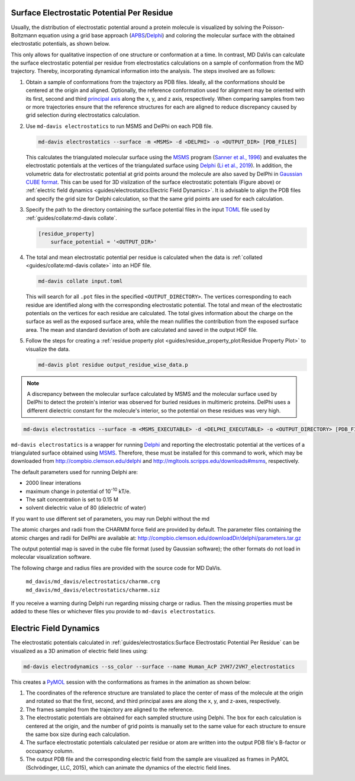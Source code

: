 Surface Electrostatic Potential Per Residue
===========================================

Usually, the distribution of electrostatic potential around a protein
molecule is visualized by solving the Poisson-Boltzmann equation using a
grid base approach (`APBS <https://www.poissonboltzmann.org/>`_/`Delphi
<http://compbio.clemson.edu/delphi>`_) and coloring the molecular
surface with the obtained electrostatic potentials, as shown below.

.. image:: /_static/surface_electrostatics.png
   :align: center

This only allows for qualitative inspection of one structure or conformation
at a time. In contrast, MD DaVis can calculate the surface electrostatic
potential per residue from electrostatics calculations on a sample of
conformation from the MD trajectory. Thereby, incorporating dynamical
information into the analysis. The steps involved are as follows:

#.  Obtain a sample of conformations from the trajectory as PDB files.
    Ideally, all the conformations should be centered at the origin and
    aligned. Optionally, the reference conformation used for alignment may be
    oriented with its first, second and third `principal axis <https://en
    .wikipedia.org/wiki/Moment_of_inertia#Principal_axes>`_
    along the x, y, and z axis, respectively. When comparing samples from
    two or more trajectories ensure that the reference structures for each
    are aligned to reduce discrepancy caused by grid selection during
    electrostatics calculation.

#.  Use ``md-davis electrostatics`` to run MSMS and DelPhi on each PDB file.

    .. code-block::

         md-davis electrostatics --surface -m <MSMS> -d <DELPHI> -o <OUTPUT_DIR> [PDB_FILES]

    This calculates the triangulated molecular surface using the
    `MSMS <http://mgl.scripps.edu/people/sanner/html/msms_home.html>`_ program
    (`Sanner et al., 1996 <https://doi.org/10.1002/(SICI)1097-0282(199603)
    38:3%3C305::AID-BIP4%3E3.0.CO;2-Y>`_) and evaluates the electrostatic
    potentials at the vertices of the triangulated surface
    using `Delphi <http://compbio.clemson.edu/delphi>`_
    (`Li et al., 2019 <https://doi.org/10.1002/jcc.26006>`_). In addition,
    the volumetric data for electrostatic potential at grid points around the
    molecule are also saved by DelPhi in
    `Gaussian CUBE format <https://gaussian.com/cubegen/>`_. This can be
    used for 3D vislization of the surface electrostatic potentials (Figure
    above) or :ref:`electric field dynamics <guides/electrostatics:Electric Field Dynamics>`.
    It is advisable to align the PDB files and specify the grid size for
    Delphi calculation, so that the same grid points are used for each
    calculation.

#.  Specify the path to the directory containing the surface potential
    files in the input `TOML <https://toml.io/en/>`_ file used by
    :ref:`guides/collate:md-davis collate`.

    .. code-block:: toml

        [residue_property]
            surface_potential = '<OUTPUT_DIR>'

#.  The total and mean electrostatic potential per residue is calculated
    when the data is :ref:`collated <guides/collate:md-davis collate>` into an HDF file.

    .. code-block::

        md-davis collate input.toml

    This will search for all ``.pot`` files in the specified
    ``<OUTPUT_DIRECTORY>``. The vertices corresponding to each residue are
    identified along with the corresponding electrostatic potential. The
    total and mean of the electrostatic potentials on the vertices for each
    residue are calculated. The total gives information about the charge on
    the surface as well as the exposed surface area, while the mean
    nullifies the contribution from the exposed surface area. The mean and
    standard deviation of both are calculated and saved in the
    output HDF file.

#.  Follow the steps for creating a :ref:`residue property plot <guides/residue_property_plot:Residue
    Property Plot>` to visualize the data.

    .. code-block::

        md-davis plot residue output_residue_wise_data.p

.. note:: A discrepancy between the molecular surface calculated by MSMS and
    the molecular surface used by DelPhi to detect the protein's interior
    was observed for buried residues in multimeric proteins. DelPhi uses a
    different dielectric constant for the molecule's interior, so the potential
    on these residues was very high.




.. code-block:: bash

    md-davis electrostatics --surface -m <MSMS_EXECUTABLE> -d <DELPHI_EXECUTABLE> -o <OUTPUT_DIRECTORY> [PDB_FILES]

``md-davis electrostatics`` is a wrapper for running
`Delphi <http://compbio.clemson.edu/delphi>`_ and reporting
the electrostatic potential at the vertices of a triangulated surface obtained using
`MSMS <http://mgl.scripps.edu/people/sanner/html/msms_home.html>`_. Therefore, these must
be installed for this command to work, which may be downloaded from
http://compbio.clemson.edu/delphi and
http://mgltools.scripps.edu/downloads#msms, respectively.

The default parameters used for running Delphi are:

* 2000 linear interations
* maximum change in potential of 10\ :sup:`-10` kT/e.
* The salt concentration is set to 0.15 M
* solvent dielectric value of 80 (dielectric of water)

If you want to use different set of parameters, you may run Delphi without
the md

The atomic charges and radii from the CHARMM force field are provided by
default. The parameter files containing the atomic charges and radii for
DelPhi are available at:
http://compbio.clemson.edu/downloadDir/delphi/parameters.tar.gz

The output potential map is saved in the cube file format (used by Gaussian
software); the other formats do not load in molecular visualization software.



The following charge and radius files are provided with the source code for
MD DaVis.

    ``md_davis/md_davis/electrostatics/charmm.crg``
    ``md_davis/md_davis/electrostatics/charmm.siz``

If you receive a warning during Delphi run regarding missing charge or
radius. Then the missing properties must be added to these files or
whichever files you provide to ``md-davis electrostatics``.



Electric Field Dynamics
=======================

The electrostatic potentials calculated in :ref:`guides/electrostatics:Surface Electrostatic
Potential Per Residue` can be visualized as a 3D animation of
electric field lines using:

.. code-block:: bash

    md-davis electrodynamics --ss_color --surface --name Human_AcP 2VH7/2VH7_electrostatics

This creates a `PyMOL <https://pymolwiki.org/>`_ session with the
conformations as frames in the animation as shown below:

.. image:: /_static/2VH7_electrodynamics.webp

1. The coordinates of the reference structure are translated to place the
   center of mass of the molecule at the origin and rotated so that the first,
   second, and third principal axes are along the x, y, and z-axes,
   respectively.

2. The frames sampled from the trajectory are aligned to the reference.

3. The electrostatic potentials are obtained for each sampled structure
   using Delphi. The box for each calculation is centered at the origin, and
   the number of grid points is manually set to the same value for each
   structure to ensure the same box size during each calculation.

4. The surface electrostatic potentials calculated per residue or atom are
   written into the output PDB file's B-factor or occupancy column.

5. The output PDB file and the corresponding electric field from the sample
   are visualized as frames in PyMOL (Schrödinger, LLC, 2015), which can
   animate the dynamics of the electric field lines.
